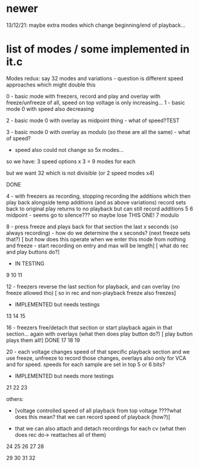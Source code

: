 * newer

13/12/21: maybe extra modes which change beginning/end of playback...

* list of modes / some implemented in it.c

Modes redux: say 32 modes and variations - question is different speed approaches which might double this

0 - basic mode with freezers, record and play and overlay with freeze/unfreeze of all, speed on top voltage is only increasing...
1 - basic mode 0 with speed also decreasing

2 - basic mode 0 with overlay as midpoint thing - what of speed?TEST

3 - basic mode 0 with overlay as modulo (so these are all the same) - what of speed?

- speed also could not change so 5x modes...

so we have: 3 speed options x 3  = 9 modes for each 

but we want 32 which is not divisible (or 2 speed modes x4)

DONE

4 - with freezers as recording, stopping recording the additions which
then play back alongside temp additions (and as above variations)
record sets back to original
play returns to no playback but can still record additions
5 
6 midpoint - seems go to silence??? so maybe lose THIS ONE!
7 modulo

8 - press freeze and plays back for that section the last x seconds (so always recording) - how do we determine the x seconds? (next freeze sets that?)
       [ but how does this operate when we enter this mode from nothing and freeze - start recording on entry and max will be length]
       [ what do rec and play buttons do?]
- IN TESTING
9
10
11

12 - freezers reverse the last section for playback, and can overlay (no freeze allowed tho) 
[ so in rec and non-playback freeze also freezes]
- IMPLEMENTED but needs testings

13
14
15

16 - freezers free/detach that section or start playback again in that section... again with overlays (what then does play button do?)
[ play button plays them all!] DONE
17
18
19

20 - each voltage changes speed of that specific playback section and
we use freeze, unfreeze to record those changes, overlays also only
for VCA and for speed. speeds for each sample are set in top 5 or 6 bits?
- IMPLEMENTED but needs more testings

21
22
23


others: 

- [voltage controlled speed of all playback from top voltage ????what does this mean? that we can record speed of playback (how?)]

- that we can also attach and detach recordings for each cv (what then does rec do-> reattaches all of them)

24
25
26
27
28

29
30
31
32

